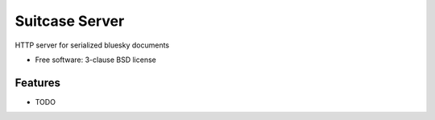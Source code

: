 ===============
Suitcase Server
===============

.. image:: https://img.shields.io/travis/danielballan/suitcase-server.svg
        :target: https://travis-ci.org/danielballan/suitcase-server

.. image:: https://img.shields.io/pypi/v/suitcase-server.svg
        :target: https://pypi.python.org/pypi/suitcase-server


HTTP server for serialized bluesky documents

* Free software: 3-clause BSD license

Features
--------

* TODO
